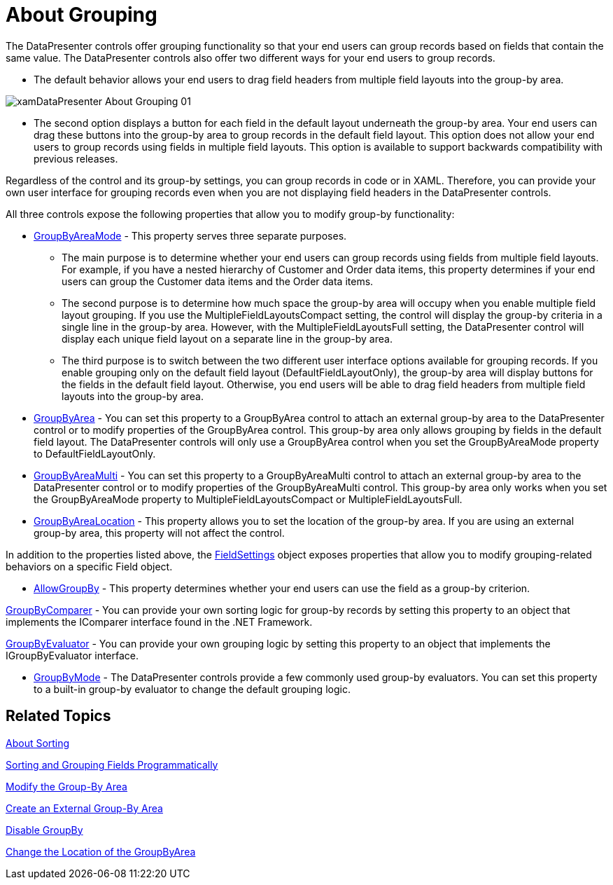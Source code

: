﻿////

|metadata|
{
    "name": "xamdatapresenter-about-grouping",
    "controlName": ["xamDataPresenter"],
    "tags": ["Grouping"],
    "guid": "{0541BFBA-CDF0-486E-90DB-92BA59067B37}",  
    "buildFlags": [],
    "createdOn": "2012-01-30T19:39:53.0519635Z"
}
|metadata|
////

= About Grouping

The DataPresenter controls offer grouping functionality so that your end users can group records based on fields that contain the same value. The DataPresenter controls also offer two different ways for your end users to group records.

* The default behavior allows your end users to drag field headers from multiple field layouts into the group-by area.

image::images/xamDataPresenter_About_Grouping_01.png[]

* The second option displays a button for each field in the default layout underneath the group-by area. Your end users can drag these buttons into the group-by area to group records in the default field layout. This option does not allow your end users to group records using fields in multiple field layouts. This option is available to support backwards compatibility with previous releases.

Regardless of the control and its group-by settings, you can group records in code or in XAML. Therefore, you can provide your own user interface for grouping records even when you are not displaying field headers in the DataPresenter controls.

All three controls expose the following properties that allow you to modify group-by functionality:

* link:{ApiPlatform}datapresenter.v{ProductVersion}~infragistics.windows.datapresenter.datapresenterbase~groupbyareamode.html[GroupByAreaMode] - This property serves three separate purposes.

** The main purpose is to determine whether your end users can group records using fields from multiple field layouts. For example, if you have a nested hierarchy of Customer and Order data items, this property determines if your end users can group the Customer data items and the Order data items.
** The second purpose is to determine how much space the group-by area will occupy when you enable multiple field layout grouping. If you use the MultipleFieldLayoutsCompact setting, the control will display the group-by criteria in a single line in the group-by area. However, with the MultipleFieldLayoutsFull setting, the DataPresenter control will display each unique field layout on a separate line in the group-by area.
** The third purpose is to switch between the two different user interface options available for grouping records. If you enable grouping only on the default field layout (DefaultFieldLayoutOnly), the group-by area will display buttons for the fields in the default field layout. Otherwise, you end users will be able to drag field headers from multiple field layouts into the group-by area.

* link:{ApiPlatform}datapresenter.v{ProductVersion}~infragistics.windows.datapresenter.datapresenterbase~groupbyarea.html[GroupByArea] - You can set this property to a GroupByArea control to attach an external group-by area to the DataPresenter control or to modify properties of the GroupByArea control. This group-by area only allows grouping by fields in the default field layout. The DataPresenter controls will only use a GroupByArea control when you set the GroupByAreaMode property to DefaultFieldLayoutOnly.
* link:{ApiPlatform}datapresenter.v{ProductVersion}~infragistics.windows.datapresenter.datapresenterbase~groupbyareamulti.html[GroupByAreaMulti] - You can set this property to a GroupByAreaMulti control to attach an external group-by area to the DataPresenter control or to modify properties of the GroupByAreaMulti control. This group-by area only works when you set the GroupByAreaMode property to MultipleFieldLayoutsCompact or MultipleFieldLayoutsFull.
* link:{ApiPlatform}datapresenter.v{ProductVersion}~infragistics.windows.datapresenter.datapresenterbase~groupbyarealocation.html[GroupByAreaLocation] - This property allows you to set the location of the group-by area. If you are using an external group-by area, this property will not affect the control.

In addition to the properties listed above, the link:{ApiPlatform}datapresenter.v{ProductVersion}~infragistics.windows.datapresenter.fieldsettings.html[FieldSettings] object exposes properties that allow you to modify grouping-related behaviors on a specific Field object.

* link:{ApiPlatform}datapresenter.v{ProductVersion}~infragistics.windows.datapresenter.fieldsettings~allowgroupby.html[AllowGroupBy] - This property determines whether your end users can use the field as a group-by criterion.

link:{ApiPlatform}datapresenter.v{ProductVersion}~infragistics.windows.datapresenter.fieldsettings~groupbycomparer.html[GroupByComparer] - You can provide your own sorting logic for group-by records by setting this property to an object that implements the IComparer interface found in the .NET Framework.

link:{ApiPlatform}datapresenter.v{ProductVersion}~infragistics.windows.datapresenter.fieldsettings~groupbyevaluator.html[GroupByEvaluator] - You can provide your own grouping logic by setting this property to an object that implements the IGroupByEvaluator interface.

* link:{ApiPlatform}datapresenter.v{ProductVersion}~infragistics.windows.datapresenter.fieldsettings~groupbymode.html[GroupByMode] - The DataPresenter controls provide a few commonly used group-by evaluators. You can set this property to a built-in group-by evaluator to change the default grouping logic.

== Related Topics

link:xamdatapresenter-about-sorting.html[About Sorting]

link:xamdatapresenter-sorting-and-grouping-fields-programmatically.html[Sorting and Grouping Fields Programmatically]

link:xamdatapresenter-modify-the-group-by-area.html[Modify the Group-By Area]

link:xamdatapresenter-create-an-external-group-by-area.html[Create an External Group-By Area]

link:xamdatapresenter-disable-groupby.html[Disable GroupBy]

link:xamdatapresenter-change-the-location-of-the-groupbyarea.html[Change the Location of the GroupByArea]